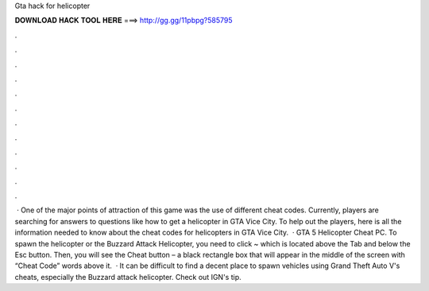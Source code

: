 Gta hack for helicopter

𝐃𝐎𝐖𝐍𝐋𝐎𝐀𝐃 𝐇𝐀𝐂𝐊 𝐓𝐎𝐎𝐋 𝐇𝐄𝐑𝐄 ===> http://gg.gg/11pbpg?585795

.

.

.

.

.

.

.

.

.

.

.

.

 · One of the major points of attraction of this game was the use of different cheat codes. Currently, players are searching for answers to questions like how to get a helicopter in GTA Vice City. To help out the players, here is all the information needed to know about the cheat codes for helicopters in GTA Vice City.  · GTA 5 Helicopter Cheat PC. To spawn the helicopter or the Buzzard Attack Helicopter, you need to click ~ which is located above the Tab and below the Esc button. Then, you will see the Cheat button – a black rectangle box that will appear in the middle of the screen with “Cheat Code” words above it.  · It can be difficult to find a decent place to spawn vehicles using Grand Theft Auto V's cheats, especially the Buzzard attack helicopter. Check out IGN's tip.